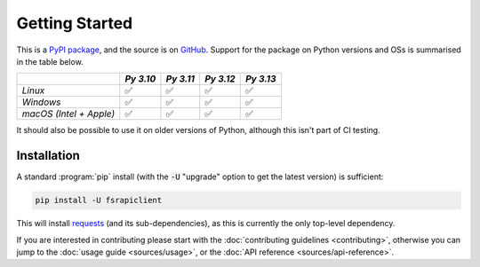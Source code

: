 ===============
Getting Started
===============

This is a `PyPI package <https://pypi.org/project/fsrapiclient/>`_, and the source is on `GitHub <https://github.com/sr-murthy/fsrapiclient>`_. Support for the package on Python versions and OSs is summarised in the table below.

======================= ========= ========= ========= =========
\                       *Py 3.10* *Py 3.11* *Py 3.12* *Py 3.13*
======================= ========= ========= ========= =========
*Linux*                 ✅        ✅        ✅        ✅
*Windows*               ✅        ✅        ✅        ✅
*macOS (Intel + Apple)* ✅        ✅        ✅        ✅
======================= ========= ========= ========= =========

It should also be possible to use it on older versions of Python, although this isn't part of CI testing.

.. _getting-started.installation:

Installation
============

A standard :program:`pip` install (with the :code:`-U` "upgrade" option to get the latest version) is sufficient:

.. code:: python

   pip install -U fsrapiclient

This will install `requests <https://requests.readthedocs.io/en/latest/>`_ (and its sub-dependencies), as this is currently the only top-level dependency.

If you are interested in contributing please start with the :doc:`contributing guidelines <contributing>`, otherwise you can jump to the :doc:`usage guide <sources/usage>`, or the :doc:`API reference <sources/api-reference>`.
